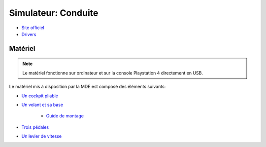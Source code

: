 Simulateur: Conduite
====================

- `Site officiel <https://fanatec.com/eu-en/>`_
- `Drivers <https://fanatec.com/media/unknown/e6/5c/1c/Fanatec_64-driver_328.msi>`_

Matériel
--------

.. note :: Le matériel fonctionne sur ordinateur et sur la console Playstation 4 directement en USB.

.. image :: sim.png

Le matériel mis à disposition par la MDE est composé des éléments suivants:

- `Un cockpit pliable <https://www.gtomega.eu/products/apex-steering-wheel-stand>`_
- `Un volant et sa base <https://fanatec.com/eu-en/racing-wheels-wheel-bases/racing-wheels/csl-elite-racing-wheel-officially-licensed-for-ps4>`_

   - `Guide de montage <https://fanatec.com/media/pdf/f2/2c/a0/CSL-E-Racing-Wheel-PS4-QG-FRnjUF6j1QoYeIy.pdf>`_
- `Trois pédales <https://fanatec.com/eu-en/pedals/csl-elite-pedals-lc>`_
- `Un levier de vitesse <https://fanatec.com/eu-en/shifters-others/clubsport-shifter-sq-v-1.5>`_



